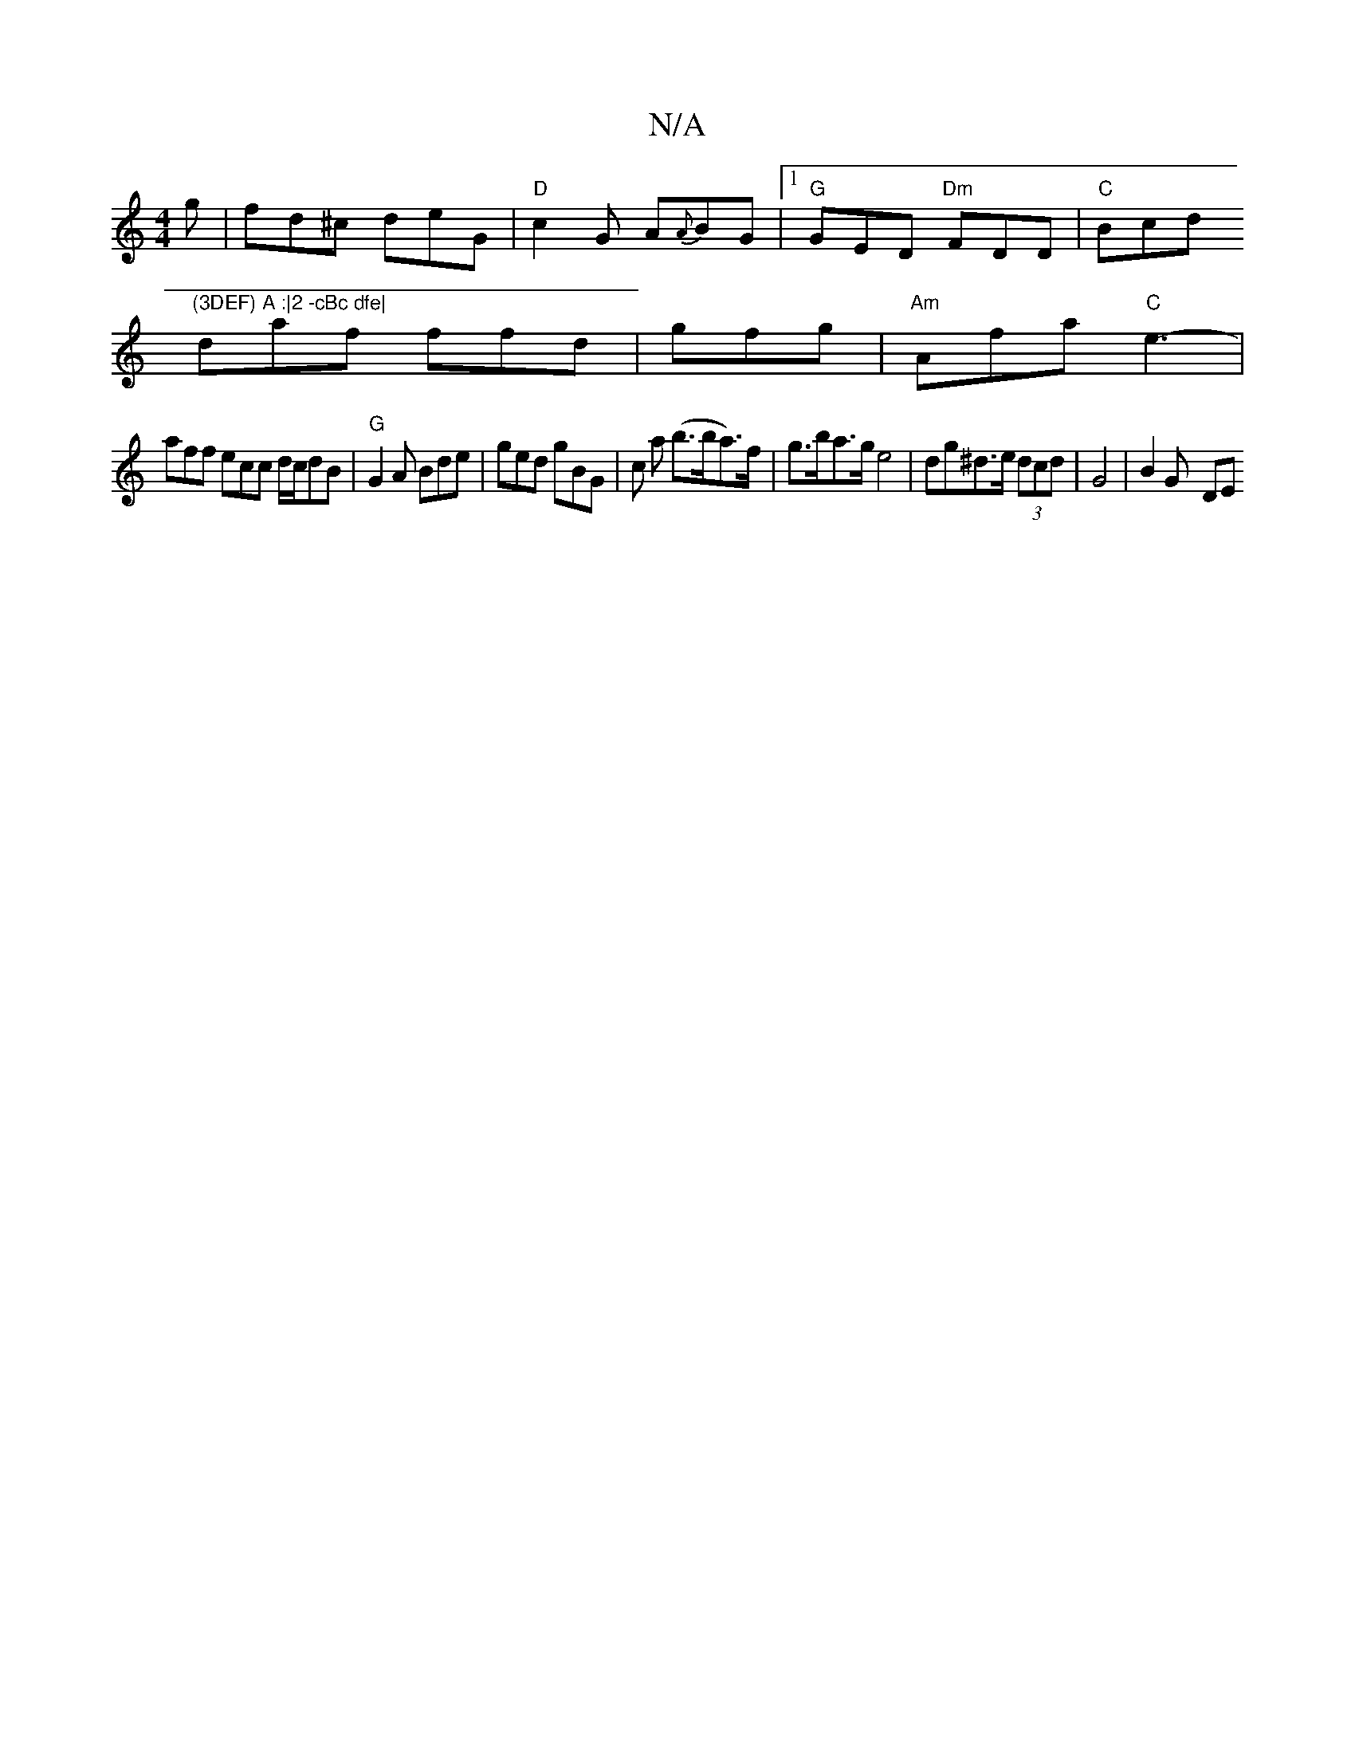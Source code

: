 X:1
T:N/A
M:4/4
R:N/A
K:Cmajor
g | fd^c deG | "D"c2 G A{A}BG |1 "G"GED "Dm"FDD |"C" Bcd "(3DEF) A :|2 -cBc dfe|
daf ffd|gfg|"Am"Afa "C"e3- |
aff ecc d/c/dB|"G"G2A Bde | ged gBG | c a (b>ba>)f|g>ba>g e4|dg^d>e (3dcd | G4- | B2 G- DE